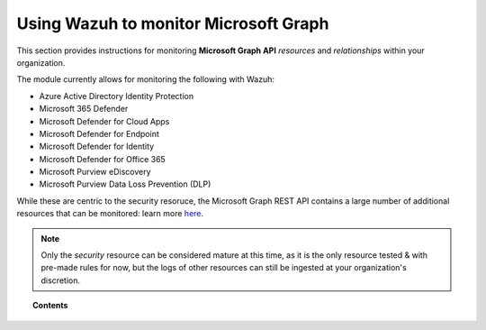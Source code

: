 .. Copyright (C) 2015, Wazuh, Inc.

.. meta::
  :description: Discover how Wazuh helps you monitor the Microsoft Graph API for your organization. Learn more about it in this section of our documentation.
  
.. _ms-graph:

Using Wazuh to monitor Microsoft Graph
======================================

.. versionadded:: 4.6.0

This section provides instructions for monitoring **Microsoft Graph API** `resources` and `relationships` within your organization.

The module currently allows for monitoring the following with Wazuh:

- Azure Active Directory Identity Protection
- Microsoft 365 Defender
- Microsoft Defender for Cloud Apps
- Microsoft Defender for Endpoint
- Microsoft Defender for Identity
- Microsoft Defender for Office 365
- Microsoft Purview eDiscovery
- Microsoft Purview Data Loss Prevention (DLP)

While these are centric to the security resoruce, the Microsoft Graph REST API contains a large number of additional resources that can be monitored: learn more `here <https://learn.microsoft.com/en-us/graph/overview?view=graph-rest-1.0>`_.

.. note:: Only the `security` resource can be considered mature at this time, as it is the only resource tested & with pre-made rules for now, but the logs of other resources can still be ingested at your organization's discretion.

.. topic:: Contents

  .. toctree::
    :maxdepth: 2

    monitoring-ms-graph-activity
